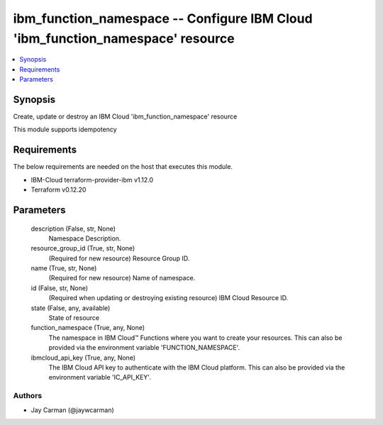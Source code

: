 
ibm_function_namespace -- Configure IBM Cloud 'ibm_function_namespace' resource
===============================================================================

.. contents::
   :local:
   :depth: 1


Synopsis
--------

Create, update or destroy an IBM Cloud 'ibm_function_namespace' resource

This module supports idempotency



Requirements
------------
The below requirements are needed on the host that executes this module.

- IBM-Cloud terraform-provider-ibm v1.12.0
- Terraform v0.12.20



Parameters
----------

  description (False, str, None)
    Namespace Description.


  resource_group_id (True, str, None)
    (Required for new resource) Resource Group ID.


  name (True, str, None)
    (Required for new resource) Name of namespace.


  id (False, str, None)
    (Required when updating or destroying existing resource) IBM Cloud Resource ID.


  state (False, any, available)
    State of resource


  function_namespace (True, any, None)
    The namespace in IBM Cloud™ Functions where you want to create your resources. This can also be provided via the environment variable 'FUNCTION_NAMESPACE'.


  ibmcloud_api_key (True, any, None)
    The IBM Cloud API key to authenticate with the IBM Cloud platform. This can also be provided via the environment variable 'IC_API_KEY'.













Authors
~~~~~~~

- Jay Carman (@jaywcarman)

